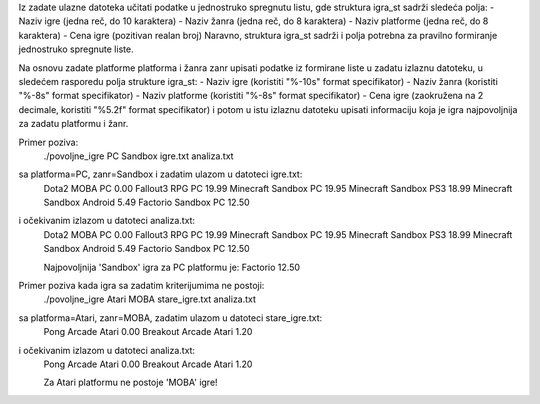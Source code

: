 Iz zadate ulazne datoteka učitati podatke u jednostruko spregnutu listu,
gde struktura igra_st sadrži sledeća polja:
- Naziv igre (jedna reč, do 10 karaktera)
- Naziv žanra (jedna reč, do 8 karaktera)
- Naziv platforme (jedna reč, do 8 karaktera)
- Cena igre (pozitivan realan broj)
Naravno, struktura igra_st sadrži i polja potrebna za pravilno formiranje jednostruko spregnute liste.

Na osnovu zadate platforme platforma i žanra zanr upisati podatke iz formirane liste
u zadatu izlaznu datoteku, u sledećem rasporedu polja strukture igra_st:
- Naziv igre (koristiti "%-10s" format specifikator)
- Naziv žanra (koristiti "%-8s" format specifikator)
- Naziv platforme  (koristiti "%-8s" format specifikator)
- Cena igre (zaokružena na 2 decimale, koristiti "%5.2f" format specifikator)
i potom u istu izlaznu datoteku upisati informaciju koja je igra najpovoljnija za zadatu platformu i žanr.

Primer poziva:
	./povoljne_igre PC Sandbox igre.txt analiza.txt
sa platforma=PC, zanr=Sandbox i zadatim ulazom u datoteci igre.txt:
	Dota2      MOBA     PC        0.00
	Fallout3   RPG      PC       19.99
	Minecraft  Sandbox  PC       19.95
	Minecraft  Sandbox  PS3      18.99
	Minecraft  Sandbox  Android   5.49
	Factorio   Sandbox  PC       12.50
i očekivanim izlazom u datoteci analiza.txt:
	Dota2      MOBA     PC        0.00
	Fallout3   RPG      PC       19.99
	Minecraft  Sandbox  PC       19.95
	Minecraft  Sandbox  PS3      18.99
	Minecraft  Sandbox  Android   5.49
	Factorio   Sandbox  PC       12.50

	Najpovoljnija 'Sandbox' igra za PC platformu je:
	Factorio 12.50

Primer poziva kada igra sa zadatim kriterijumima ne postoji:
	./povoljne_igre Atari MOBA stare_igre.txt analiza.txt
sa platforma=Atari, zanr=MOBA, zadatim ulazom u datoteci stare_igre.txt:
	Pong       Arcade   Atari     0.00
	Breakout   Arcade   Atari     1.20
i očekivanim izlazom u datoteci analiza.txt:
	Pong       Arcade   Atari     0.00
	Breakout   Arcade   Atari     1.20

	Za Atari platformu ne postoje 'MOBA' igre!
